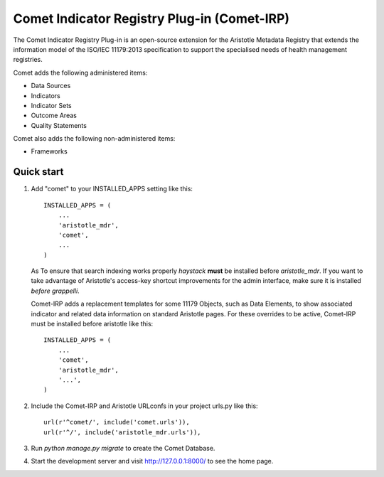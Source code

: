 =====
Comet Indicator Registry Plug-in (Comet-IRP)
=====

The Comet Indicator Registry Plug-in is an open-source extension for the Aristotle Metadata Registry that
extends the information model of the ISO/IEC 11179:2013 specification to support the
specialised needs of health management registries.

Comet adds the following administered items:

* Data Sources
* Indicators
* Indicator Sets
* Outcome Areas
* Quality Statements

Comet also adds the following non-administered items:

* Frameworks


Quick start
-----------

1. Add "comet" to your INSTALLED_APPS setting like this::

    INSTALLED_APPS = (
        ...
        'aristotle_mdr',
        'comet',
        ...
    )

   As To ensure that search indexing works properly `haystack` **must** be installed before `aristotle_mdr`.
   If you want to take advantage of Aristotle's access-key shortcut improvements for the admin interface,
   make sure it is installed *before* `grappelli`.

   Comet-IRP adds a replacement templates for some 11179 Objects, such as Data Elements, to show
   associated indicator and related data information on standard Aristotle pages.
   For these overrides to be active, Comet-IRP must be installed before aristotle like this::

    INSTALLED_APPS = (
        ...
        'comet',
        'aristotle_mdr',
        '...',
    )


2. Include the Comet-IRP and Aristotle URLconfs in your project urls.py like this::

    url(r'^comet/', include('comet.urls')),
    url(r'^/', include('aristotle_mdr.urls')),

3. Run `python manage.py migrate` to create the Comet Database.

4. Start the development server and visit http://127.0.0.1:8000/
   to see the home page.
